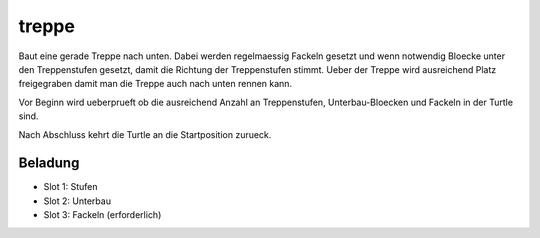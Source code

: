 treppe
======

Baut eine gerade Treppe nach unten. Dabei
werden regelmaessig Fackeln gesetzt und wenn
notwendig Bloecke unter den Treppenstufen
gesetzt, damit die Richtung der Treppenstufen
stimmt. Ueber der Treppe wird ausreichend Platz
freigegraben damit man die Treppe auch nach
unten rennen kann.

Vor Beginn wird ueberprueft ob die ausreichend
Anzahl an Treppenstufen, Unterbau-Bloecken und
Fackeln in der Turtle sind.

Nach Abschluss kehrt die Turtle an die
Startposition zurueck.

Beladung
--------

* Slot 1: Stufen
* Slot 2: Unterbau
* Slot 3: Fackeln (erforderlich)
